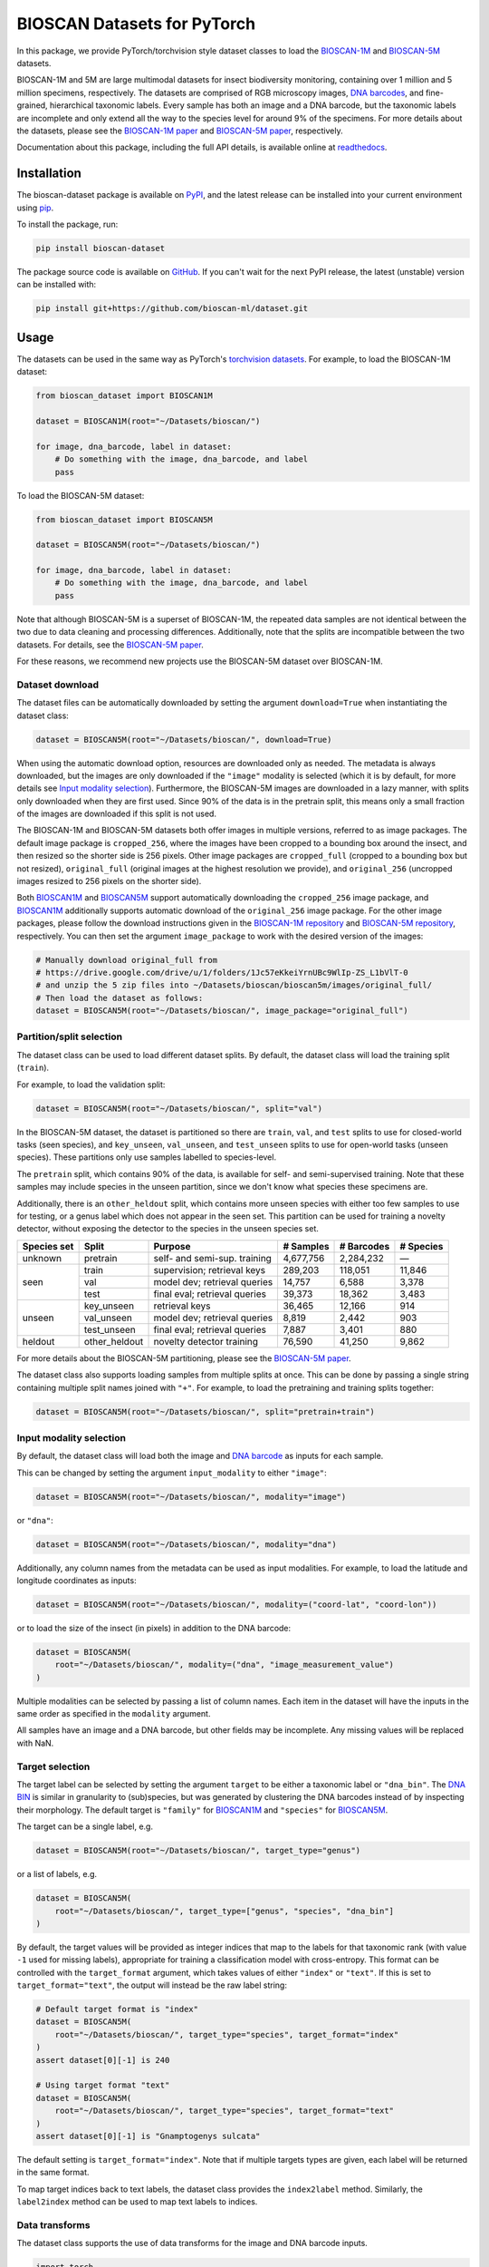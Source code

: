 .. raw:: html

    <p style="margin: 0;">
        <a href="https://pypi.org/project/bioscan-dataset/"><img alt="Latest PyPI release" src="https://img.shields.io/pypi/v/bioscan-dataset.svg" style="max-width: 100%;"></a>
        <a href="https://raw.githubusercontent.com/bioscan-ml/dataset/master/LICENSE"><img alt="MIT License" src="https://img.shields.io/pypi/l/bioscan-dataset" style="max-width: 100%;"></a>
        <a href="https://bioscan-dataset.readthedocs.io/en/v1.2.0/"><img alt="Documentation" src="https://img.shields.io/badge/docs-readthedocs-blue" style="max-width: 100%;"></a>
        <a href="https://github.com/psf/black"><img alt="black" src="https://img.shields.io/badge/code%20style-black-000000.svg" style="max-width: 100%;"></a>
        <a href="https://github.com/pre-commit/pre-commit"><img alt="pre-commit enabled" src="https://img.shields.io/badge/pre--commit-enabled-brightgreen?logo=pre-commit&amp;logoColor=white" style="max-width: 100%;"></a>
        <a href="https://www.doi.org/10.48550/arxiv.2406.12723"><img alt="DOI" src="https://img.shields.io/badge/DOI-10.48550/arxiv.2406.12723-blue.svg" style="max-width: 100%;"></a>
    </p>

BIOSCAN Datasets for PyTorch
============================

In this package, we provide PyTorch/torchvision style dataset classes to load the `BIOSCAN-1M <BIOSCAN-1M paper_>`_ and `BIOSCAN-5M <BIOSCAN-5M paper_>`_ datasets.

BIOSCAN-1M and 5M are large multimodal datasets for insect biodiversity monitoring, containing over 1 million and 5 million specimens, respectively.
The datasets are comprised of RGB microscopy images, `DNA barcodes <what-is-DNA-barcoding_>`_, and fine-grained, hierarchical taxonomic labels.
Every sample has both an image and a DNA barcode, but the taxonomic labels are incomplete and only extend all the way to the species level for around 9% of the specimens.
For more details about the datasets, please see the `BIOSCAN-1M paper`_ and `BIOSCAN-5M paper`_, respectively.

Documentation about this package, including the full API details, is available online at readthedocs_.


Installation
------------

The bioscan-dataset package is available on PyPI_, and the latest release can be installed into your current environment using pip_.

To install the package, run:

.. code-block:: bash

    pip install bioscan-dataset

The package source code is available on `GitHub <our repo_>`_.
If you can't wait for the next PyPI release, the latest (unstable) version can be installed with:

.. code-block:: bash

    pip install git+https://github.com/bioscan-ml/dataset.git


Usage
-----

The datasets can be used in the same way as PyTorch's `torchvision datasets <https://pytorch.org/vision/main/datasets.html#built-in-datasets>`__.
For example, to load the BIOSCAN-1M dataset:

.. code-block:: python

    from bioscan_dataset import BIOSCAN1M

    dataset = BIOSCAN1M(root="~/Datasets/bioscan/")

    for image, dna_barcode, label in dataset:
        # Do something with the image, dna_barcode, and label
        pass

To load the BIOSCAN-5M dataset:

.. code-block:: python

    from bioscan_dataset import BIOSCAN5M

    dataset = BIOSCAN5M(root="~/Datasets/bioscan/")

    for image, dna_barcode, label in dataset:
        # Do something with the image, dna_barcode, and label
        pass


Note that although BIOSCAN-5M is a superset of BIOSCAN-1M, the repeated data samples are not identical between the two due to data cleaning and processing differences.
Additionally, note that the splits are incompatible between the two datasets.
For details, see the `BIOSCAN-5M paper`_.

For these reasons, we recommend new projects use the BIOSCAN-5M dataset over BIOSCAN-1M.


Dataset download
~~~~~~~~~~~~~~~~

The dataset files can be automatically downloaded by setting the argument ``download=True`` when instantiating the dataset class:

.. code-block:: python

    dataset = BIOSCAN5M(root="~/Datasets/bioscan/", download=True)

When using the automatic download option, resources are downloaded only as needed.
The metadata is always downloaded, but the images are only downloaded if the ``"image"`` modality is selected (which it is by default, for more details see `Input modality selection`_).
Furthermore, the BIOSCAN-5M images are downloaded in a lazy manner, with splits only downloaded when they are first used.
Since 90% of the data is in the pretrain split, this means only a small fraction of the images are downloaded if this split is not used.

The BIOSCAN-1M and BIOSCAN-5M datasets both offer images in multiple versions, referred to as image packages.
The default image package is ``cropped_256``, where the images have been cropped to a bounding box around the insect, and then resized so the shorter side is 256 pixels.
Other image packages are ``cropped_full`` (cropped to a bounding box but not resized), ``original_full`` (original images at the highest resolution we provide), and ``original_256`` (uncropped images resized to 256 pixels on the shorter side).

Both `BIOSCAN1M <BS1M-class_>`_ and `BIOSCAN5M <BS5M-class_>`_ support automatically downloading the ``cropped_256`` image package, and `BIOSCAN1M <BS1M-class_>`_ additionally supports automatic download of the ``original_256`` image package.
For the other image packages, please follow the download instructions given in the `BIOSCAN-1M repository <https://github.com/bioscan-ml/BIOSCAN-1M?tab=readme-ov-file#-dataset-access>`__ and `BIOSCAN-5M repository <https://github.com/bioscan-ml/BIOSCAN-5M?tab=readme-ov-file#dataset-access>`__, respectively.
You can then set the argument ``image_package`` to work with the desired version of the images:

.. code-block:: python

    # Manually download original_full from
    # https://drive.google.com/drive/u/1/folders/1Jc57eKkeiYrnUBc9WlIp-ZS_L1bVlT-0
    # and unzip the 5 zip files into ~/Datasets/bioscan/bioscan5m/images/original_full/
    # Then load the dataset as follows:
    dataset = BIOSCAN5M(root="~/Datasets/bioscan/", image_package="original_full")


Partition/split selection
~~~~~~~~~~~~~~~~~~~~~~~~~

The dataset class can be used to load different dataset splits.
By default, the dataset class will load the training split (``train``).

For example, to load the validation split:

.. code-block:: python

    dataset = BIOSCAN5M(root="~/Datasets/bioscan/", split="val")

In the BIOSCAN-5M dataset, the dataset is partitioned so there are ``train``, ``val``, and ``test`` splits to use for closed-world tasks (seen species), and ``key_unseen``, ``val_unseen``, and ``test_unseen`` splits to use for open-world tasks (unseen species).
These partitions only use samples labelled to species-level.

The ``pretrain`` split, which contains 90% of the data, is available for self- and semi-supervised training.
Note that these samples may include species in the unseen partition, since we don't know what species these specimens are.

Additionally, there is an ``other_heldout`` split, which contains more unseen species with either too few samples to use for testing, or a genus label which does not appear in the seen set.
This partition can be used for training a novelty detector, without exposing the detector to the species in the unseen species set.

+-------------+---------------------+-----------------------------------+-------------+------------+-----------+
| Species set | Split               | Purpose                           |  # Samples  | # Barcodes | # Species |
+=============+=====================+===================================+=============+============+===========+
| unknown     | pretrain            | self- and semi-sup. training      |   4,677,756 |  2,284,232 |         — |
+-------------+---------------------+-----------------------------------+-------------+------------+-----------+
| seen        | train               | supervision; retrieval keys       |     289,203 |    118,051 |    11,846 |
+             +---------------------+-----------------------------------+-------------+------------+-----------+
|             | val                 | model dev; retrieval queries      |      14,757 |      6,588 |     3,378 |
+             +---------------------+-----------------------------------+-------------+------------+-----------+
|             | test                | final eval; retrieval queries     |      39,373 |     18,362 |     3,483 |
+-------------+---------------------+-----------------------------------+-------------+------------+-----------+
| unseen      | key_unseen          | retrieval keys                    |      36,465 |     12,166 |       914 |
+             +---------------------+-----------------------------------+-------------+------------+-----------+
|             | val_unseen          | model dev; retrieval queries      |       8,819 |      2,442 |       903 |
+             +---------------------+-----------------------------------+-------------+------------+-----------+
|             | test_unseen         | final eval; retrieval queries     |       7,887 |      3,401 |       880 |
+-------------+---------------------+-----------------------------------+-------------+------------+-----------+
| heldout     | other_heldout       | novelty detector training         |      76,590 |     41,250 |     9,862 |
+-------------+---------------------+-----------------------------------+-------------+------------+-----------+

For more details about the BIOSCAN-5M partitioning, please see the `BIOSCAN-5M paper`_.

The dataset class also supports loading samples from multiple splits at once.
This can be done by passing a single string containing multiple split names joined with ``"+"``.
For example, to load the pretraining and training splits together:

.. code-block:: python

    dataset = BIOSCAN5M(root="~/Datasets/bioscan/", split="pretrain+train")


Input modality selection
~~~~~~~~~~~~~~~~~~~~~~~~

By default, the dataset class will load both the image and `DNA barcode <what-is-DNA-barcoding_>`_ as inputs for each sample.

This can be changed by setting the argument ``input_modality`` to either ``"image"``:

.. code-block:: python

    dataset = BIOSCAN5M(root="~/Datasets/bioscan/", modality="image")

or ``"dna"``:

.. code-block:: python

    dataset = BIOSCAN5M(root="~/Datasets/bioscan/", modality="dna")

Additionally, any column names from the metadata can be used as input modalities.
For example, to load the latitude and longitude coordinates as inputs:

.. code-block:: python

    dataset = BIOSCAN5M(root="~/Datasets/bioscan/", modality=("coord-lat", "coord-lon"))

or to load the size of the insect (in pixels) in addition to the DNA barcode:

.. code-block:: python

    dataset = BIOSCAN5M(
        root="~/Datasets/bioscan/", modality=("dna", "image_measurement_value")
    )

Multiple modalities can be selected by passing a list of column names.
Each item in the dataset will have the inputs in the same order as specified in the ``modality`` argument.

All samples have an image and a DNA barcode, but other fields may be incomplete.
Any missing values will be replaced with NaN.


Target selection
~~~~~~~~~~~~~~~~

The target label can be selected by setting the argument ``target`` to be either a taxonomic label or ``"dna_bin"``.
The `DNA BIN <what-is-DNA-BIN_>`_ is similar in granularity to (sub)species, but was generated by clustering the DNA barcodes instead of by inspecting their morphology.
The default target is ``"family"`` for  `BIOSCAN1M <BS1M-class_>`_ and ``"species"`` for `BIOSCAN5M <BS5M-class_>`_.

The target can be a single label, e.g.

.. code-block:: python

    dataset = BIOSCAN5M(root="~/Datasets/bioscan/", target_type="genus")

or a list of labels, e.g.

.. code-block:: python

    dataset = BIOSCAN5M(
        root="~/Datasets/bioscan/", target_type=["genus", "species", "dna_bin"]
    )

By default, the target values will be provided as integer indices that map to the labels for that taxonomic rank (with value ``-1`` used for missing labels), appropriate for training a classification model with cross-entropy.
This format can be controlled with the ``target_format`` argument, which takes values of either ``"index"`` or ``"text"``.
If this is set to ``target_format="text"``, the output will instead be the raw label string:

.. code-block:: python

    # Default target format is "index"
    dataset = BIOSCAN5M(
        root="~/Datasets/bioscan/", target_type="species", target_format="index"
    )
    assert dataset[0][-1] is 240

    # Using target format "text"
    dataset = BIOSCAN5M(
        root="~/Datasets/bioscan/", target_type="species", target_format="text"
    )
    assert dataset[0][-1] is "Gnamptogenys sulcata"

The default setting is ``target_format="index"``.
Note that if multiple targets types are given, each label will be returned in the same format.

To map target indices back to text labels, the dataset class provides the ``index2label`` method.
Similarly, the ``label2index`` method can be used to map text labels to indices.


Data transforms
~~~~~~~~~~~~~~~

The dataset class supports the use of data transforms for the image and DNA barcode inputs.

.. code-block:: python

    import torch
    from torchvision.transforms import v2 as transforms
    from bioscan_dataset import BIOSCAN5M
    from bioscan_dataset.bioscan5m import RGB_MEAN, RGB_STDEV

    # Create an image transform, standardizing image size and normalizing pixel values
    image_transform = transforms.Compose(
        [
            transforms.CenterCrop(256),
            transforms.ToImage(),
            transforms.ToDtype(torch.float32, scale=True),
            transforms.Normalize(mean=RGB_MEAN, std=RGB_STDEV),
        ]
    )
    # Create a DNA transform, mapping from characters to integers and padding to a fixed length
    charmap = {"P": 0, "A": 1, "C": 2, "G": 3, "T": 4, "N": 5}
    dna_transform = lambda seq: torch.tensor(
        [charmap[char] for char in seq] + [0] * (660 - len(seq)), dtype=torch.long
    )
    # Load the dataset with the transforms applied for each sample
    ds_train = BIOSCAN5M(
        root="~/Datasets/bioscan/",
        split="train",
        transform=image_transform,
        dna_transform=dna_transform,
    )


Other resources
---------------

- Read the `BIOSCAN-1M paper`_ and `BIOSCAN-5M paper`_.
- The dataset can be explored through a web interface using our `BIOSCAN Browser`_.
- Read more about the `International Barcode of Life (iBOL) <https://ibol.org/>`__ and `BIOSCAN <https://ibol.org/bioscan/>`__ initiatives.
- See the code for the `cropping tool <https://github.com/bioscan-ml/BIOSCAN-5M/tree/main/BIOSCAN_crop_resize>`__ that was applied to the images to create the cropped image package.
- Examine the code for the `experiments <https://github.com/bioscan-ml/BIOSCAN-1M>`__ described in the BIOSCAN-1M paper.
- Examine the code for the `experiments <https://github.com/bioscan-ml/BIOSCAN-5M>`__ described in the BIOSCAN-5M paper.


Citation
--------

If you make use of the BIOSCAN-1M or BIOSCAN-5M datasets in your research, please cite the following papers as appropriate.

`BIOSCAN-5M <BIOSCAN-5M paper_>`_:

.. code-block:: bibtex

    @inproceedings{bioscan5m,
        title={{BIOSCAN-5M}: A Multimodal Dataset for Insect Biodiversity},
        booktitle={Advances in Neural Information Processing Systems},
        author={Zahra Gharaee and Scott C. Lowe and ZeMing Gong and Pablo Millan Arias
            and Nicholas Pellegrino and Austin T. Wang and Joakim Bruslund Haurum
            and Iuliia Zarubiieva and Lila Kari and Dirk Steinke and Graham W. Taylor
            and Paul Fieguth and Angel X. Chang
        },
        editor={A. Globerson and L. Mackey and D. Belgrave and A. Fan and U. Paquet and J. Tomczak and C. Zhang},
        pages={36285--36313},
        publisher={Curran Associates, Inc.},
        year={2024},
        volume={37},
        url={https://proceedings.neurips.cc/paper_files/paper/2024/file/3fdbb472813041c9ecef04c20c2b1e5a-Paper-Datasets_and_Benchmarks_Track.pdf},
    }

`BIOSCAN-1M <BIOSCAN-1M paper_>`_:

.. code-block:: bibtex

    @inproceedings{bioscan1m,
        title={A Step Towards Worldwide Biodiversity Assessment: The {BIOSCAN-1M} Insect Dataset},
        booktitle={Advances in Neural Information Processing Systems},
        author={Gharaee, Z. and Gong, Z. and Pellegrino, N. and Zarubiieva, I.
            and Haurum, J. B. and Lowe, S. C. and McKeown, J. T. A. and Ho, C. Y.
            and McLeod, J. and Wei, Y. C. and Agda, J. and Ratnasingham, S.
            and Steinke, D. and Chang, A. X. and Taylor, G. W. and Fieguth, P.
        },
        editor={A. Oh and T. Neumann and A. Globerson and K. Saenko and M. Hardt and S. Levine},
        pages={43593--43619},
        publisher={Curran Associates, Inc.},
        year={2023},
        volume={36},
        url={https://proceedings.neurips.cc/paper_files/paper/2023/file/87dbbdc3a685a97ad28489a1d57c45c1-Paper-Datasets_and_Benchmarks.pdf},
    }

If you use the CLIBD partitioning scheme for BIOSCAN-1M, please also consider citing the `CLIBD paper <https://arxiv.org/abs/2405.17537>`_.

.. code-block:: bibtex

    @article{clibd,
        title={{CLIBD}: Bridging Vision and Genomics for Biodiversity Monitoring at Scale},
        author={Gong, ZeMing and Wang, Austin T. and Huo, Xiaoliang
            and Haurum, Joakim Bruslund and Lowe, Scott C. and Taylor, Graham W.
            and Chang, Angel X.
        },
        journal={arXiv preprint arXiv:2405.17537},
        year={2024},
        eprint={2405.17537},
        archivePrefix={arXiv},
        primaryClass={cs.AI},
        doi={10.48550/arxiv.2405.17537},
    }

.. _BIOSCAN Browser: https://bioscan-browser.netlify.app/
.. _BIOSCAN-1M paper: https://papers.nips.cc/paper_files/paper/2023/hash/87dbbdc3a685a97ad28489a1d57c45c1-Abstract-Datasets_and_Benchmarks.html
.. _BIOSCAN-5M paper: https://arxiv.org/abs/2406.12723
.. _BS1M-class: https://bioscan-dataset.readthedocs.io/en/v1.2.0/api.html#bioscan_dataset.BIOSCAN1M
.. _BS5M-class: https://bioscan-dataset.readthedocs.io/en/v1.2.0/api.html#bioscan_dataset.BIOSCAN5M
.. _our repo: https://github.com/bioscan-ml/dataset
.. _pip: https://pip.pypa.io/
.. _PyPI: https://pypi.org/project/bioscan-dataset/
.. _readthedocs: https://bioscan-dataset.readthedocs.io/en/v1.2.0/
.. _what-is-DNA-barcoding: https://www.ibol.org/phase1/about-us/what-is-dna-barcoding/
.. _what-is-DNA-BIN: https://portal.boldsystems.org/bin
